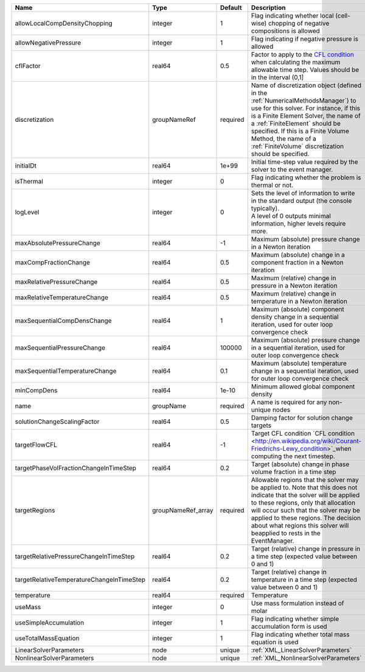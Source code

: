 

========================================= ================== ======== ======================================================================================================================================================================================================================================================================================================================== 
Name                                      Type               Default  Description                                                                                                                                                                                                                                                                                                              
========================================= ================== ======== ======================================================================================================================================================================================================================================================================================================================== 
allowLocalCompDensityChopping             integer            1        Flag indicating whether local (cell-wise) chopping of negative compositions is allowed                                                                                                                                                                                                                                   
allowNegativePressure                     integer            1        Flag indicating if negative pressure is allowed                                                                                                                                                                                                                                                                          
cflFactor                                 real64             0.5      Factor to apply to the `CFL condition <http://en.wikipedia.org/wiki/Courant-Friedrichs-Lewy_condition>`_ when calculating the maximum allowable time step. Values should be in the interval (0,1]                                                                                                                        
discretization                            groupNameRef       required Name of discretization object (defined in the :ref:`NumericalMethodsManager`) to use for this solver. For instance, if this is a Finite Element Solver, the name of a :ref:`FiniteElement` should be specified. If this is a Finite Volume Method, the name of a :ref:`FiniteVolume` discretization should be specified. 
initialDt                                 real64             1e+99    Initial time-step value required by the solver to the event manager.                                                                                                                                                                                                                                                     
isThermal                                 integer            0        Flag indicating whether the problem is thermal or not.                                                                                                                                                                                                                                                                   
logLevel                                  integer            0        | Sets the level of information to write in the standard output (the console typically).                                                                                                                                                                                                                                   
                                                                      | A level of 0 outputs minimal information, higher levels require more.                                                                                                                                                                                                                                                    
maxAbsolutePressureChange                 real64             -1       Maximum (absolute) pressure change in a Newton iteration                                                                                                                                                                                                                                                                 
maxCompFractionChange                     real64             0.5      Maximum (absolute) change in a component fraction in a Newton iteration                                                                                                                                                                                                                                                  
maxRelativePressureChange                 real64             0.5      Maximum (relative) change in pressure in a Newton iteration                                                                                                                                                                                                                                                              
maxRelativeTemperatureChange              real64             0.5      Maximum (relative) change in temperature in a Newton iteration                                                                                                                                                                                                                                                           
maxSequentialCompDensChange               real64             1        Maximum (absolute) component density change in a sequential iteration, used for outer loop convergence check                                                                                                                                                                                                             
maxSequentialPressureChange               real64             100000   Maximum (absolute) pressure change in a sequential iteration, used for outer loop convergence check                                                                                                                                                                                                                      
maxSequentialTemperatureChange            real64             0.1      Maximum (absolute) temperature change in a sequential iteration, used for outer loop convergence check                                                                                                                                                                                                                   
minCompDens                               real64             1e-10    Minimum allowed global component density                                                                                                                                                                                                                                                                                 
name                                      groupName          required A name is required for any non-unique nodes                                                                                                                                                                                                                                                                              
solutionChangeScalingFactor               real64             0.5      Damping factor for solution change targets                                                                                                                                                                                                                                                                               
targetFlowCFL                             real64             -1       Target CFL condition `CFL condition <http://en.wikipedia.org/wiki/Courant-Friedrichs-Lewy_condition>`_when computing the next timestep.                                                                                                                                                                                  
targetPhaseVolFractionChangeInTimeStep    real64             0.2      Target (absolute) change in phase volume fraction in a time step                                                                                                                                                                                                                                                         
targetRegions                             groupNameRef_array required Allowable regions that the solver may be applied to. Note that this does not indicate that the solver will be applied to these regions, only that allocation will occur such that the solver may be applied to these regions. The decision about what regions this solver will beapplied to rests in the EventManager.   
targetRelativePressureChangeInTimeStep    real64             0.2      Target (relative) change in pressure in a time step (expected value between 0 and 1)                                                                                                                                                                                                                                     
targetRelativeTemperatureChangeInTimeStep real64             0.2      Target (relative) change in temperature in a time step (expected value between 0 and 1)                                                                                                                                                                                                                                  
temperature                               real64             required Temperature                                                                                                                                                                                                                                                                                                              
useMass                                   integer            0        Use mass formulation instead of molar                                                                                                                                                                                                                                                                                    
useSimpleAccumulation                     integer            1        Flag indicating whether simple accumulation form is used                                                                                                                                                                                                                                                                 
useTotalMassEquation                      integer            1        Flag indicating whether total mass equation is used                                                                                                                                                                                                                                                                      
LinearSolverParameters                    node               unique   :ref:`XML_LinearSolverParameters`                                                                                                                                                                                                                                                                                        
NonlinearSolverParameters                 node               unique   :ref:`XML_NonlinearSolverParameters`                                                                                                                                                                                                                                                                                     
========================================= ================== ======== ======================================================================================================================================================================================================================================================================================================================== 


